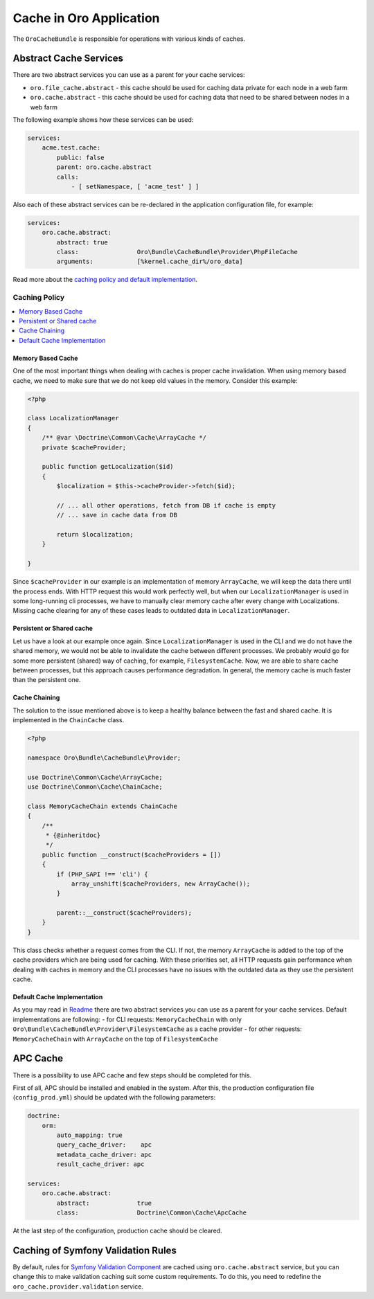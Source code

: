 .. _op-structure--cache:

Cache in Oro Application
========================

The ``OroCacheBundle`` is responsible for operations with various kinds of caches.

Abstract Cache Services
-----------------------

There are two abstract services you can use as a parent for your cache services:

-  ``oro.file_cache.abstract`` - this cache should be used for caching
   data private for each node in a web farm
-  ``oro.cache.abstract`` - this cache should be used for caching data
   that need to be shared between nodes in a web farm

The following example shows how these services can be used:

.. code-block:: none

    services:
        acme.test.cache:
            public: false
            parent: oro.cache.abstract
            calls:
                - [ setNamespace, [ 'acme_test' ] ]

Also each of these abstract services can be re-declared in the application configuration file, for example:

.. code-block:: none

    services:
        oro.cache.abstract:
            abstract: true
            class:                Oro\Bundle\CacheBundle\Provider\PhpFileCache
            arguments:            [%kernel.cache_dir%/oro_data]

Read more about the `caching policy and default implementation`_.


Caching Policy
^^^^^^^^^^^^^^

.. contents:: :local:

Memory Based Cache
~~~~~~~~~~~~~~~~~~

One of the most important things when dealing with caches is proper cache
invalidation. When using memory based cache, we need to make sure that we
do not keep old values in the memory. Consider this example:

.. code-block:: php

    <?php

    class LocalizationManager
    {
        /** @var \Doctrine\Common\Cache\ArrayCache */
        private $cacheProvider;

        public function getLocalization($id)
        {
            $localization = $this->cacheProvider->fetch($id);

            // ... all other operations, fetch from DB if cache is empty
            // ... save in cache data from DB

            return $localization;
        }

    }

Since ``$cacheProvider`` in our example is an implementation of memory
``ArrayCache``, we will keep the data there until the process ends. With
HTTP request this would work perfectly well, but when our
``LocalizationManager`` is used in some long-running cli
processes, we have to manually clear memory cache after every change
with Localizations. Missing cache clearing for any of these cases leads
to outdated data in ``LocalizationManager``.

Persistent or Shared cache
~~~~~~~~~~~~~~~~~~~~~~~~~~

Let us have a look at our example once again. Since
``LocalizationManager`` is used in the CLI and we do not have the shared
memory, we would not be able to invalidate the cache between different
processes. We probably would go for some more persistent (shared) way of
caching, for example, ``FilesystemCache``. Now, we are able to share
cache between processes, but this approach causes performance
degradation. In general, the memory cache is much faster than the persistent
one.

Cache Chaining
~~~~~~~~~~~~~~

The solution to the issue mentioned above is to keep a healthy balance
between the fast and shared cache. It is implemented in the
``ChainCache`` class.

.. code-block:: php

    <?php

    namespace Oro\Bundle\CacheBundle\Provider;

    use Doctrine\Common\Cache\ArrayCache;
    use Doctrine\Common\Cache\ChainCache;

    class MemoryCacheChain extends ChainCache
    {
        /**
         * {@inheritdoc}
         */
        public function __construct($cacheProviders = [])
        {
            if (PHP_SAPI !== 'cli') {
                array_unshift($cacheProviders, new ArrayCache());
            }

            parent::__construct($cacheProviders);
        }
    }

This class checks whether a request comes from the CLI. If not, the
memory ``ArrayCache`` is added to the top of the cache providers which
are being used for caching. With these priorities set, all HTTP requests
gain performance when dealing with caches in memory and the CLI
processes have no issues with the outdated data as they use the
persistent cache.

Default Cache Implementation
~~~~~~~~~~~~~~~~~~~~~~~~~~~~

As you may read in `Readme`_ there are two abstract services you can use
as a parent for your cache services. Default implementations are
following: - for CLI requests: ``MemoryCacheChain`` with only
``Oro\Bundle\CacheBundle\Provider\FilesystemCache`` as a cache provider
- for other requests: ``MemoryCacheChain`` with ``ArrayCache`` on the
top of ``FilesystemCache``

.. _Memory based cache: #memory-based-cache
.. _Persistent/shared cache: #persistent/shared-cache
.. _Cache chaining: #cache-chaining
.. _Default cache implementation: #default-cache-implementation
.. _Readme: https://github.com/oroinc/platform/blob/master/src/Oro/Bundle/CacheBundle/README.md#abstract-cache-services

APC Cache
---------

There is a possibility to use APC cache and few steps should be
completed for this.

First of all, APC should be installed and enabled in the system. After
this, the production configuration file (``config_prod.yml``) should be
updated with the following parameters:

.. code-block:: none

    doctrine:
        orm:
            auto_mapping: true
            query_cache_driver:    apc
            metadata_cache_driver: apc
            result_cache_driver: apc

    services:
        oro.cache.abstract:
            abstract:             true
            class:                Doctrine\Common\Cache\ApcCache

At the last step of the configuration, production cache should be cleared.

Caching of Symfony Validation Rules
-----------------------------------

By default, rules for `Symfony Validation Component`_ are cached using
``oro.cache.abstract`` service, but you can change this to make
validation caching suit some custom requirements. To do this, you need
to redefine the ``oro_cache.provider.validation`` service.

.. _caching policy and default implementation: https://github.com/oroinc/platform/blob/master/src/Oro/Bundle/CacheBundle/Resources/doc/caching_policy.md
.. _Symfony Validation Component: http://symfony.com/doc/current/book/validation.html
